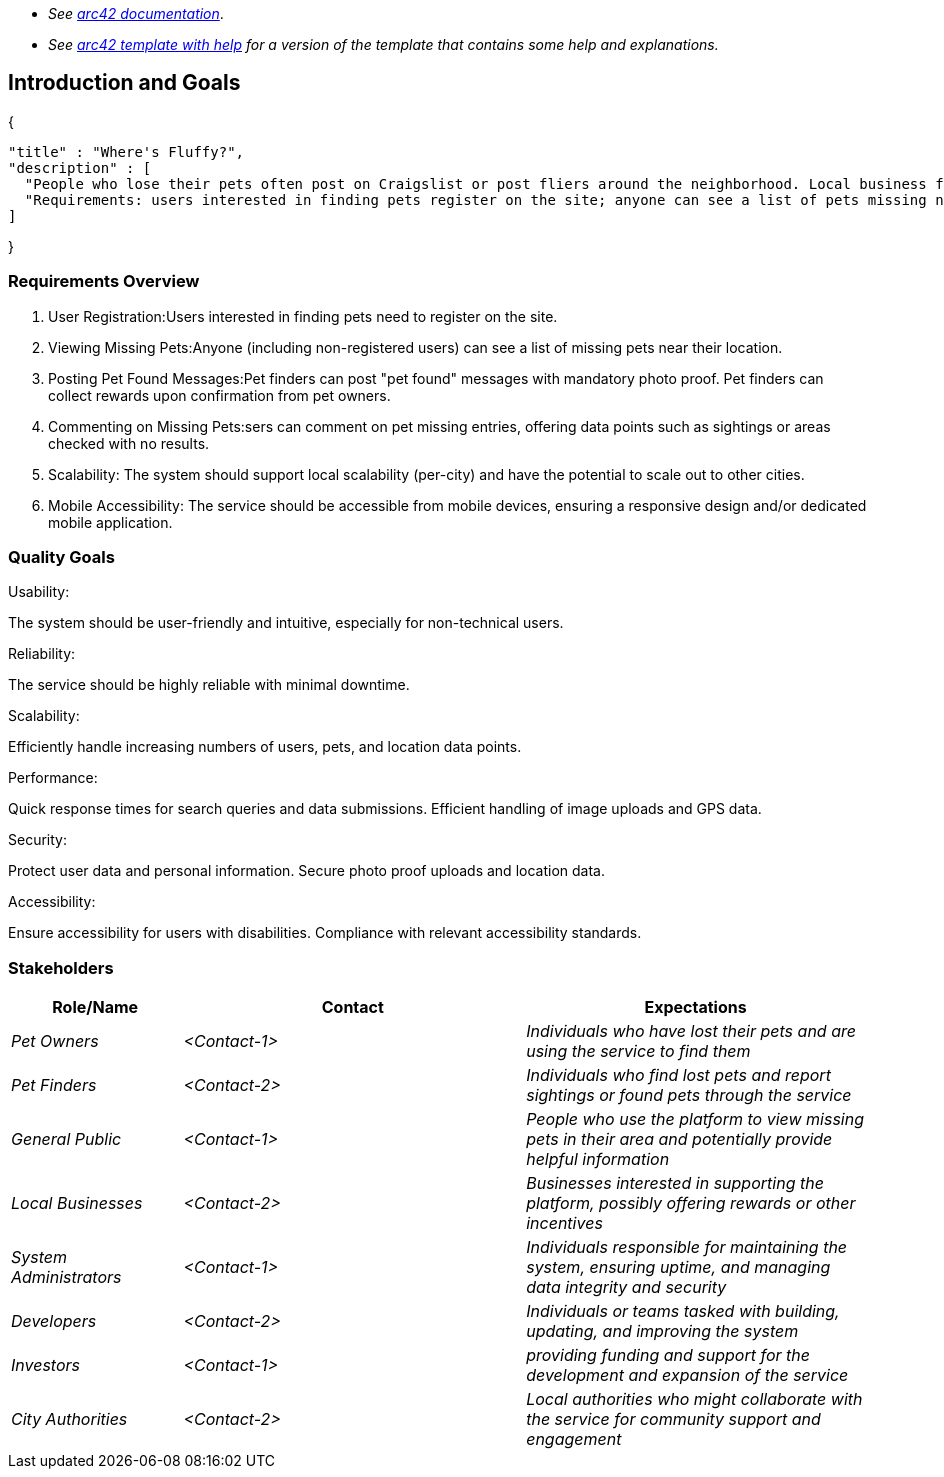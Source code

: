 - _See https://docs.arc42.org/home/[arc42 documentation]_.
- _See https://github.com/arc42/arc42-template/blob/master/EN/asciidoc/src/01_introduction_and_goals.adoc[arc42 template with help] for a version of the template that contains some help and explanations._ 

ifndef::imagesdir[:imagesdir: ../images]

[[section-introduction-and-goals]]

== Introduction and Goals

{

  "title" : "Where's Fluffy?",
  "description" : [
    "People who lose their pets often post on Craigslist or post fliers around the neighborhood. Local business folks want to go one better, a service describing missing pets, pet rewards (brokered/managed by the service), and location data points (GPS) of pet sightings",
    "Requirements: users interested in finding pets register on the site; anyone can see a list of pets missing near to their location; pet finders can post \"pet found\" messages (with mandatory photo proof) and collect rewards on confirmation from pet owners; users can comment on pet missing entries, offering data points (sighted, area checked with no results, etc); local scalability (per-city), but possibly scaling out to other cities; mobile device accessibility"
  ]

}

=== Requirements Overview
1. User Registration:Users interested in finding pets need to register on the site.
2. Viewing Missing Pets:Anyone (including non-registered users) can see a list of missing pets near their location.
3. Posting Pet Found Messages:Pet finders can post "pet found" messages with mandatory photo proof. Pet finders can collect rewards upon confirmation from pet owners.
4. Commenting on Missing Pets:sers can comment on pet missing entries, offering data points such as sightings or areas checked with no results.
5. Scalability: The system should support local scalability (per-city) and have the potential to scale out to other cities.
6. Mobile Accessibility: The service should be accessible from mobile devices, ensuring a responsive design and/or dedicated mobile application.

=== Quality Goals

Usability:

The system should be user-friendly and intuitive, especially for non-technical users.

Reliability:

The service should be highly reliable with minimal downtime.

Scalability:

Efficiently handle increasing numbers of users, pets, and location data points.

Performance:

Quick response times for search queries and data submissions.
Efficient handling of image uploads and GPS data.

Security:

Protect user data and personal information.
Secure photo proof uploads and location data.

Accessibility:

Ensure accessibility for users with disabilities.
Compliance with relevant accessibility standards.

=== Stakeholders

[options="header",cols="1,2,2"]
|===
|Role/Name|Contact|Expectations
| _Pet Owners_ | _<Contact-1>_ | _Individuals who have lost their pets and are using the service to find them_
| _Pet Finders_ | _<Contact-2>_ | _Individuals who find lost pets and report sightings or found pets through the service_
| _General Public_ | _<Contact-1>_ | _People who use the platform to view missing pets in their area and potentially provide helpful information_
| _Local Businesses_ | _<Contact-2>_ | _Businesses interested in supporting the platform, possibly offering rewards or other incentives_
| _System Administrators_ | _<Contact-1>_ | _Individuals responsible for maintaining the system, ensuring uptime, and managing data integrity and security_
| _Developers_ | _<Contact-2>_ | _Individuals or teams tasked with building, updating, and improving the system_
| _Investors_ | _<Contact-1>_ | _providing funding and support for the development and expansion of the service_
| _City Authorities_ | _<Contact-2>_ | _Local authorities who might collaborate with the service for community support and engagement_
|===
